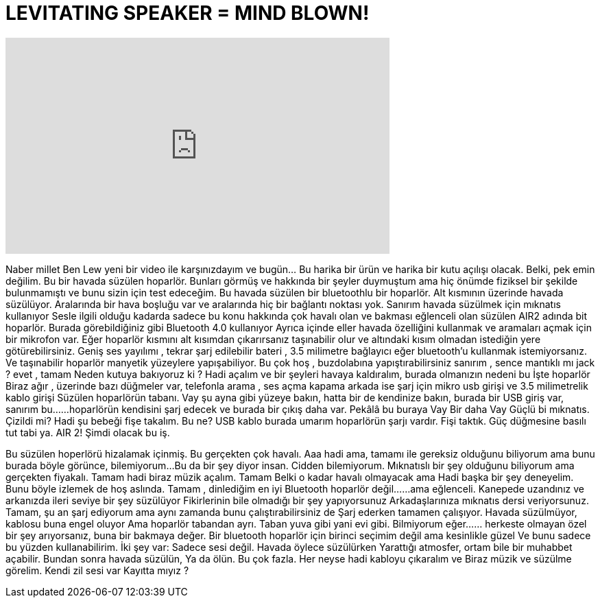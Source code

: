 = LEVITATING SPEAKER = MIND BLOWN!
:published_at: 2015-10-25
:hp-alt-title: LEVITATING SPEAKER = MIND BLOWN!
:hp-image: https://i.ytimg.com/vi/B7DhVfN8i4s/maxresdefault.jpg


++++
<iframe width="560" height="315" src="https://www.youtube.com/embed/B7DhVfN8i4s?rel=0" frameborder="0" allow="autoplay; encrypted-media" allowfullscreen></iframe>
++++

Naber millet
Ben Lew yeni bir video ile karşınızdayım
ve bugün... Bu harika bir ürün
ve harika bir kutu açılışı olacak. Belki, pek emin değilim.
Bu bir havada süzülen hoparlör.
Bunları görmüş ve hakkında bir şeyler duymuştum
ama hiç önümde fiziksel bir şekilde bulunmamıştı ve bunu sizin için test edeceğim.
Bu havada süzülen bir bluetoothlu bir hoparlör.
Alt kısmının üzerinde havada süzülüyor.
Aralarında bir hava boşluğu var ve
aralarında hiç bir bağlantı noktası yok.
Sanırım havada süzülmek için mıknatıs kullanıyor
Sesle ilgili olduğu kadarda
sadece bu konu hakkında
çok havalı olan ve bakması eğlenceli olan süzülen AIR2 adında bit hoparlör.
Burada görebildiğiniz gibi Bluetooth 4.0 kullanıyor
Ayrıca içinde eller havada özelliğini kullanmak ve aramaları açmak için bir mikrofon var.
Eğer hoparlör kısmını alt kısımdan çıkarırsanız taşınabilir olur
ve altındaki kısım olmadan  istediğin yere götürebilirsiniz.
Geniş ses yayılımı , tekrar şarj edilebilir bateri , 3.5 milimetre bağlayıcı
eğer bluetooth'u kullanmak istemiyorsanız.
Ve taşınabilir hoparlör manyetik yüzeylere yapışabiliyor.
Bu çok hoş , buzdolabına yapıştırabilirsiniz sanırım ,
sence mantıklı mı jack ?
evet , tamam
Neden kutuya bakıyoruz ki ?
Hadi açalım ve bir şeyleri havaya kaldıralım, burada olmanızın nedeni bu
İşte hoparlör
Biraz ağır ,
üzerinde bazı düğmeler var, 
telefonla arama , ses açma kapama
arkada ise şarj için mikro usb girişi ve 3.5 milimetrelik kablo girişi
Süzülen hoparlörün tabanı. Vay şu ayna gibi yüzeye bakın, hatta bir de kendinize bakın,
burada bir USB giriş var, sanırım bu...
...hoparlörün kendisini şarj edecek ve burada bir çıkış daha var.
Pekâlâ
bu buraya
Vay
Bir daha Vay
Güçlü bi mıknatıs.
Çizildi mi?
Hadi şu bebeği fişe takalım. Bu ne?
USB kablo burada umarım hoparlörün şarjı vardır.
Fişi taktık.
Güç düğmesine basılı tut tabi ya. AIR 2!  Şimdi olacak bu iş.
 
 
Bu süzülen hoperlörü hizalamak içinmiş.
Bu gerçekten çok havalı.
Aaa hadi ama, tamamı ile gereksiz olduğunu biliyorum ama bunu burada böyle görünce, bilemiyorum...
Bu da bir şey diyor insan.
Cidden bilemiyorum. Mıknatıslı bir şey olduğunu biliyorum ama gerçekten fiyakalı.
Tamam hadi biraz müzik açalım.
Tamam
Belki o kadar havalı olmayacak ama
Hadi başka bir şey deneyelim.
Bunu böyle izlemek de hoş aslında.
Tamam , dinlediğim en iyi Bluetooth hoparlör değil...
...ama eğlenceli.
Kanepede uzandınız ve arkanızda ileri seviye bir şey süzülüyor
Fikirlerinin bile olmadığı bir şey yapıyorsunuz
Arkadaşlarınıza mıknatıs dersi veriyorsunuz.
Tamam, şu an şarj ediyorum ama aynı zamanda bunu çalıştırabilirsiniz de
Şarj ederken tamamen çalışıyor.
Havada süzülmüyor, kablosu buna engel oluyor
Ama hoparlör tabandan ayrı. Taban yuva gibi
yani evi gibi. Bilmiyorum eğer...
... herkeste olmayan özel bir şey arıyorsanız, buna bir bakmaya değer.
Bir bluetooth hoparlör için birinci seçimim değil ama kesinlikle güzel
Ve bunu sadece bu yüzden kullanabilirim. İki şey var:
Sadece sesi değil. Havada öylece süzülürken
Yarattığı atmosfer, ortam bile bir muhabbet açabilir.
Bundan sonra havada süzülün,
Ya da ölün. Bu çok fazla. Her neyse hadi kabloyu çıkaralım ve
Biraz müzik ve süzülme görelim.
Kendi zil sesi var
Kayıtta mıyız ?